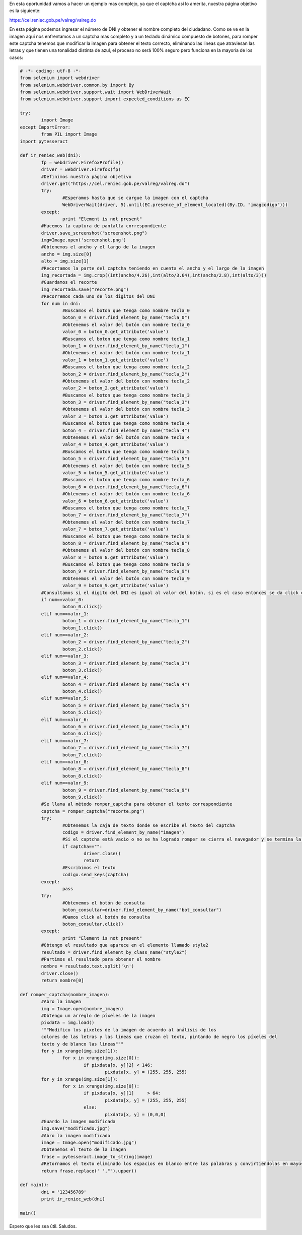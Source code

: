 .. title: Consulta DNI - RENIEC
.. slug: consulta-dni-reniec
.. date: 2016-05-11 21:37:08
.. tags: pillow,pytesseract,Python,Selenium
.. description: 

En esta oportunidad vamos a hacer un ejemplo mas complejo, ya que el
captcha así lo amerita, nuestra página objetivo es la siguiente:

`https://cel.reniec.gob.pe/valreg/valreg.do`_

.. image:: /images/blog/reniec.jpg


En esta página podemos ingresar el número de DNI y obtener el nombre
completo del ciudadano. Como se ve en la imagen aquí nos enfrentamos a
un captcha mas completo y a un teclado dinámico compuesto de botones,
para romper este captcha tenemos que modificar la imagen para obtener
el texto correcto, eliminando las lineas que atraviesan las letras y
que tienen una tonalidad distinta de azul, el proceso no será 100%
seguro pero funciona en la mayoría de los casos:

.. code-block:: python

	# -*- coding: utf-8 -*-
	from selenium import webdriver
	from selenium.webdriver.common.by import By
	from selenium.webdriver.support.wait import WebDriverWait
	from selenium.webdriver.support import expected_conditions as EC

	try:
		import Image
	except ImportError:
		from PIL import Image
	import pytesseract

	def ir_reniec_web(dni):
		fp = webdriver.FirefoxProfile()
		driver = webdriver.Firefox(fp)
		#Definimos nuestra página objetivo
		driver.get("https://cel.reniec.gob.pe/valreg/valreg.do")
		try:
			#Esperamos hasta que se cargue la imagen con el captcha
			WebDriverWait(driver, 5).until(EC.presence_of_element_located((By.ID, "imagcodigo")))
		except:
			print "Element is not present"
		#Hacemos la captura de pantalla correspondiente
		driver.save_screenshot("screenshot.png")
		img=Image.open('screenshot.png')
		#Obtenemos el ancho y el largo de la imagen
		ancho = img.size[0]
		alto = img.size[1]
		#Recortamos la parte del captcha teniendo en cuenta el ancho y el largo de la imagen
		img_recortada = img.crop((int(ancho/4.26),int(alto/3.64),int(ancho/2.8),int(alto/3)))
		#Guardamos el recorte
		img_recortada.save("recorte.png")
		#Recorremos cada uno de los dígitos del DNI
		for num in dni:
			#Buscamos el boton que tenga como nombre tecla_0
			boton_0 = driver.find_element_by_name("tecla_0")
			#Obtenemos el valor del botón con nombre tecla_0
			valor_0 = boton_0.get_attribute('value')
			#Buscamos el boton que tenga como nombre tecla_1
			boton_1 = driver.find_element_by_name("tecla_1")
			#Obtenemos el valor del botón con nombre tecla_1
			valor_1 = boton_1.get_attribute('value')
			#Buscamos el boton que tenga como nombre tecla_2
			boton_2 = driver.find_element_by_name("tecla_2")
			#Obtenemos el valor del botón con nombre tecla_2
			valor_2 = boton_2.get_attribute('value')
			#Buscamos el boton que tenga como nombre tecla_3
			boton_3 = driver.find_element_by_name("tecla_3")
			#Obtenemos el valor del botón con nombre tecla_3
			valor_3 = boton_3.get_attribute('value')
			#Buscamos el boton que tenga como nombre tecla_4
			boton_4 = driver.find_element_by_name("tecla_4")
			#Obtenemos el valor del botón con nombre tecla_4
			valor_4 = boton_4.get_attribute('value')
			#Buscamos el boton que tenga como nombre tecla_5
			boton_5 = driver.find_element_by_name("tecla_5")
			#Obtenemos el valor del botón con nombre tecla_5
			valor_5 = boton_5.get_attribute('value')
			#Buscamos el boton que tenga como nombre tecla_6
			boton_6 = driver.find_element_by_name("tecla_6")
			#Obtenemos el valor del botón con nombre tecla_6
			valor_6 = boton_6.get_attribute('value')
			#Buscamos el boton que tenga como nombre tecla_7
			boton_7 = driver.find_element_by_name("tecla_7")
			#Obtenemos el valor del botón con nombre tecla_7
			valor_7 = boton_7.get_attribute('value')
			#Buscamos el boton que tenga como nombre tecla_8
			boton_8 = driver.find_element_by_name("tecla_8")
			#Obtenemos el valor del botón con nombre tecla_8
			valor_8 = boton_8.get_attribute('value')
			#Buscamos el boton que tenga como nombre tecla_9
			boton_9 = driver.find_element_by_name("tecla_9")
			#Obtenemos el valor del botón con nombre tecla_9
			valor_9 = boton_9.get_attribute('value')
		#Consultamos si el dígito del DNI es igual al valor del botón, si es el caso entonces se da click en ese botón
		if num==valor_0:
			boton_0.click()
		elif num==valor_1:
			boton_1 = driver.find_element_by_name("tecla_1")
			boton_1.click()
		elif num==valor_2:
			boton_2 = driver.find_element_by_name("tecla_2")
			boton_2.click()
		elif num==valor_3:
			boton_3 = driver.find_element_by_name("tecla_3")
			boton_3.click()
		elif num==valor_4:
			boton_4 = driver.find_element_by_name("tecla_4")
			boton_4.click()
		elif num==valor_5:
			boton_5 = driver.find_element_by_name("tecla_5")
			boton_5.click()
		elif num==valor_6:
			boton_6 = driver.find_element_by_name("tecla_6")
			boton_6.click()
		elif num==valor_7:
			boton_7 = driver.find_element_by_name("tecla_7")
			boton_7.click()
		elif num==valor_8:
			boton_8 = driver.find_element_by_name("tecla_8")
			boton_8.click()
		elif num==valor_9:
			boton_9 = driver.find_element_by_name("tecla_9")
			boton_9.click()
		#Se llama al método romper_captcha para obtener el texto correspondiente
		captcha = romper_captcha("recorte.png")
		try:
			#Obtenemos la caja de texto donde se escribe el texto del captcha
			codigo = driver.find_element_by_name("imagen")
			#Si el captcha está vacio o no se ha logrado romper se cierra el navegador y se termina la aplicación
			if captcha=="":
				driver.close()
				return
			#Escribimos el texto
			codigo.send_keys(captcha)
		except:
			pass
		try:
			#Obtenemos el botón de consulta
			boton_consultar=driver.find_element_by_name("bot_consultar")
			#Damos click al botón de consulta
			boton_consultar.click()
		except:
			print "Element is not present"
		#Obtengo el resultado que aparece en el elemento llamado style2
		resultado = driver.find_element_by_class_name("style2")
		#Partimos el resultado para obtener el nombre
		nombre = resultado.text.split('\n')
		driver.close()
		return nombre[0]

	def romper_captcha(nombre_imagen):
		#Abro la imagen
		img = Image.open(nombre_imagen)
		#Obtengo un arreglo de píxeles de la imagen
		pixdata = img.load()
		"""Modifico los píxeles de la imagen de acuerdo al análisis de los
		colores de las letras y las lineas que cruzan el texto, pintando de negro los píxeles del
		texto y de blanco las lineas"""
		for y in xrange(img.size[1]):
			for x in xrange(img.size[0]):
				if pixdata[x, y][2] < 146: 
					pixdata[x, y] = (255, 255, 255) 
		for y in xrange(img.size[1]): 
			for x in xrange(img.size[0]): 
				if pixdata[x, y][1]	> 64:
					pixdata[x, y] = (255, 255, 255)
				else:
					pixdata[x, y] = (0,0,0)
		#Guardo la imagen modificada
		img.save("modificado.jpg")
		#Abro la imagen modificado
		image = Image.open("modificado.jpg")
		#Obtenemos el texto de la imagen
		frase = pytesseract.image_to_string(image)
		#Retornamos el texto eliminado los espacios en blanco entre las palabras y convirtiendolas en mayúsculas
		return frase.replace(' ',"").upper()

	def main():
		dni = '123456789'
		print ir_reniec_web(dni)

	main()


Espero que les sea útil.
Saludos.

.. _https://cel.reniec.gob.pe/valreg/valreg.do: https://cel.reniec.gob.pe/valreg/valreg.do


